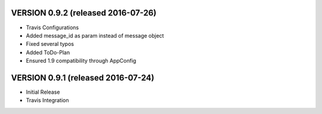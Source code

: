 VERSION 0.9.2 (released 2016-07-26)
===================================

- Travis Configurations
- Added message_id as param instead of message object
- Fixed several typos
- Added ToDo-Plan
- Ensured 1.9 compatibility through AppConfig

VERSION 0.9.1 (released 2016-07-24)
===================================

- Initial Release
- Travis Integration

